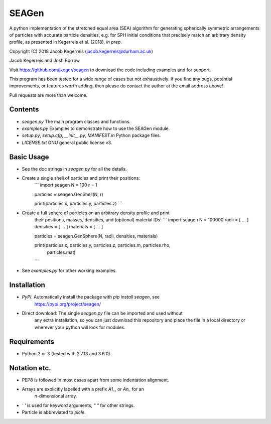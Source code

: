 SEAGen
======

A python implementation of the stretched equal area (SEA) algorithm for
generating spherically symmetric arrangements of particles with accurate
particle densities, e.g. for SPH initial conditions that precisely match an
arbitrary density profile, as presented in Kegerreis et al. (2018), *in prep*.

Copyright (C) 2018 Jacob Kegerreis (jacob.kegerreis@durham.ac.uk)

Jacob Kegerreis and Josh Borrow

Visit https://github.com/jkeger/seagen to download the code including examples
and for support.

This program has been tested for a wide range of cases but not exhaustively. If
you find any bugs, potential improvements, or features worth adding, then please
do contact the author at the email address above!

Pull requests are more than welcome.


Contents
--------
+ `seagen.py` The main program classes and functions.
+ `examples.py` Examples to demonstrate how to use the SEAGen module.
+ `setup.py`, `setup.cfg`, `__init__.py`, `MANIFEST.in` Python package files.
+ `LICENSE.txt` GNU general public license v3.


Basic Usage
-----------
+ See the doc strings in `seagen.py` for all the details.
+ Create a single shell of particles and print their positions:
    ```
    import seagen
    N = 100
    r = 1

    particles = seagen.GenShell(N, r)

    print(particles.x, particles.y, particles.z)
    ```
+ Create a full sphere of particles on an arbitrary density profile and print
    their positions, masses, densities, and (optional) material IDs:
    ```
    import seagen
    N = 100000
    radii = [ ... ]
    densities = [ ... ]
    materials = [ ... ]

    particles = seagen.GenSphere(N, radii, densities, materials)

    print(particles.x, particles.y, particles.z, particles.m, particles.rho,
          particles.mat)
    ```
+ See `examples.py` for other working examples.


Installation
------------
+ `PyPI`: Automatically install the package with `pip install seagen`, see
    https://pypi.org/project/seagen/
+ Direct download: The single `seagen.py` file can be imported and used without
    any extra installation, so you can just download this repository and place
    the file in a local directory or wherever your python will look for modules.


Requirements
------------
+ Python 2 or 3 (tested with 2.7.13 and 3.6.0).


Notation etc.
-------------
+ PEP8 is followed in most cases apart from some indentation alignment.
+ Arrays are explicitly labelled with a prefix `A1_`, or `An_` for an
    `n`-dimensional array.
+ `' '` is used for keyword arguments, `" "` for other strings.
+ Particle is abbreviated to `picle`.






